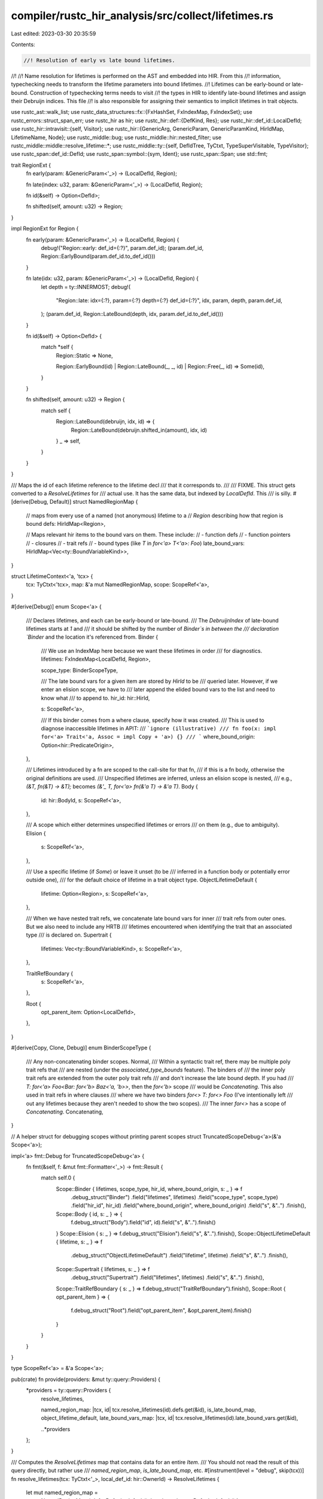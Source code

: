 compiler/rustc_hir_analysis/src/collect/lifetimes.rs
====================================================

Last edited: 2023-03-30 20:35:59

Contents:

.. code-block:: rs

    //! Resolution of early vs late bound lifetimes.
//!
//! Name resolution for lifetimes is performed on the AST and embedded into HIR. From this
//! information, typechecking needs to transform the lifetime parameters into bound lifetimes.
//! Lifetimes can be early-bound or late-bound. Construction of typechecking terms needs to visit
//! the types in HIR to identify late-bound lifetimes and assign their Debruijn indices. This file
//! is also responsible for assigning their semantics to implicit lifetimes in trait objects.

use rustc_ast::walk_list;
use rustc_data_structures::fx::{FxHashSet, FxIndexMap, FxIndexSet};
use rustc_errors::struct_span_err;
use rustc_hir as hir;
use rustc_hir::def::{DefKind, Res};
use rustc_hir::def_id::LocalDefId;
use rustc_hir::intravisit::{self, Visitor};
use rustc_hir::{GenericArg, GenericParam, GenericParamKind, HirIdMap, LifetimeName, Node};
use rustc_middle::bug;
use rustc_middle::hir::nested_filter;
use rustc_middle::middle::resolve_lifetime::*;
use rustc_middle::ty::{self, DefIdTree, TyCtxt, TypeSuperVisitable, TypeVisitor};
use rustc_span::def_id::DefId;
use rustc_span::symbol::{sym, Ident};
use rustc_span::Span;
use std::fmt;

trait RegionExt {
    fn early(param: &GenericParam<'_>) -> (LocalDefId, Region);

    fn late(index: u32, param: &GenericParam<'_>) -> (LocalDefId, Region);

    fn id(&self) -> Option<DefId>;

    fn shifted(self, amount: u32) -> Region;
}

impl RegionExt for Region {
    fn early(param: &GenericParam<'_>) -> (LocalDefId, Region) {
        debug!("Region::early: def_id={:?}", param.def_id);
        (param.def_id, Region::EarlyBound(param.def_id.to_def_id()))
    }

    fn late(idx: u32, param: &GenericParam<'_>) -> (LocalDefId, Region) {
        let depth = ty::INNERMOST;
        debug!(
            "Region::late: idx={:?}, param={:?} depth={:?} def_id={:?}",
            idx, param, depth, param.def_id,
        );
        (param.def_id, Region::LateBound(depth, idx, param.def_id.to_def_id()))
    }

    fn id(&self) -> Option<DefId> {
        match *self {
            Region::Static => None,

            Region::EarlyBound(id) | Region::LateBound(_, _, id) | Region::Free(_, id) => Some(id),
        }
    }

    fn shifted(self, amount: u32) -> Region {
        match self {
            Region::LateBound(debruijn, idx, id) => {
                Region::LateBound(debruijn.shifted_in(amount), idx, id)
            }
            _ => self,
        }
    }
}

/// Maps the id of each lifetime reference to the lifetime decl
/// that it corresponds to.
///
/// FIXME. This struct gets converted to a `ResolveLifetimes` for
/// actual use. It has the same data, but indexed by `LocalDefId`. This
/// is silly.
#[derive(Debug, Default)]
struct NamedRegionMap {
    // maps from every use of a named (not anonymous) lifetime to a
    // `Region` describing how that region is bound
    defs: HirIdMap<Region>,

    // Maps relevant hir items to the bound vars on them. These include:
    // - function defs
    // - function pointers
    // - closures
    // - trait refs
    // - bound types (like `T` in `for<'a> T<'a>: Foo`)
    late_bound_vars: HirIdMap<Vec<ty::BoundVariableKind>>,
}

struct LifetimeContext<'a, 'tcx> {
    tcx: TyCtxt<'tcx>,
    map: &'a mut NamedRegionMap,
    scope: ScopeRef<'a>,
}

#[derive(Debug)]
enum Scope<'a> {
    /// Declares lifetimes, and each can be early-bound or late-bound.
    /// The `DebruijnIndex` of late-bound lifetimes starts at `1` and
    /// it should be shifted by the number of `Binder`s in between the
    /// declaration `Binder` and the location it's referenced from.
    Binder {
        /// We use an IndexMap here because we want these lifetimes in order
        /// for diagnostics.
        lifetimes: FxIndexMap<LocalDefId, Region>,

        scope_type: BinderScopeType,

        /// The late bound vars for a given item are stored by `HirId` to be
        /// queried later. However, if we enter an elision scope, we have to
        /// later append the elided bound vars to the list and need to know what
        /// to append to.
        hir_id: hir::HirId,

        s: ScopeRef<'a>,

        /// If this binder comes from a where clause, specify how it was created.
        /// This is used to diagnose inaccessible lifetimes in APIT:
        /// ```ignore (illustrative)
        /// fn foo(x: impl for<'a> Trait<'a, Assoc = impl Copy + 'a>) {}
        /// ```
        where_bound_origin: Option<hir::PredicateOrigin>,
    },

    /// Lifetimes introduced by a fn are scoped to the call-site for that fn,
    /// if this is a fn body, otherwise the original definitions are used.
    /// Unspecified lifetimes are inferred, unless an elision scope is nested,
    /// e.g., `(&T, fn(&T) -> &T);` becomes `(&'_ T, for<'a> fn(&'a T) -> &'a T)`.
    Body {
        id: hir::BodyId,
        s: ScopeRef<'a>,
    },

    /// A scope which either determines unspecified lifetimes or errors
    /// on them (e.g., due to ambiguity).
    Elision {
        s: ScopeRef<'a>,
    },

    /// Use a specific lifetime (if `Some`) or leave it unset (to be
    /// inferred in a function body or potentially error outside one),
    /// for the default choice of lifetime in a trait object type.
    ObjectLifetimeDefault {
        lifetime: Option<Region>,
        s: ScopeRef<'a>,
    },

    /// When we have nested trait refs, we concatenate late bound vars for inner
    /// trait refs from outer ones. But we also need to include any HRTB
    /// lifetimes encountered when identifying the trait that an associated type
    /// is declared on.
    Supertrait {
        lifetimes: Vec<ty::BoundVariableKind>,
        s: ScopeRef<'a>,
    },

    TraitRefBoundary {
        s: ScopeRef<'a>,
    },

    Root {
        opt_parent_item: Option<LocalDefId>,
    },
}

#[derive(Copy, Clone, Debug)]
enum BinderScopeType {
    /// Any non-concatenating binder scopes.
    Normal,
    /// Within a syntactic trait ref, there may be multiple poly trait refs that
    /// are nested (under the `associated_type_bounds` feature). The binders of
    /// the inner poly trait refs are extended from the outer poly trait refs
    /// and don't increase the late bound depth. If you had
    /// `T: for<'a>  Foo<Bar: for<'b> Baz<'a, 'b>>`, then the `for<'b>` scope
    /// would be `Concatenating`. This also used in trait refs in where clauses
    /// where we have two binders `for<> T: for<> Foo` (I've intentionally left
    /// out any lifetimes because they aren't needed to show the two scopes).
    /// The inner `for<>` has a scope of `Concatenating`.
    Concatenating,
}

// A helper struct for debugging scopes without printing parent scopes
struct TruncatedScopeDebug<'a>(&'a Scope<'a>);

impl<'a> fmt::Debug for TruncatedScopeDebug<'a> {
    fn fmt(&self, f: &mut fmt::Formatter<'_>) -> fmt::Result {
        match self.0 {
            Scope::Binder { lifetimes, scope_type, hir_id, where_bound_origin, s: _ } => f
                .debug_struct("Binder")
                .field("lifetimes", lifetimes)
                .field("scope_type", scope_type)
                .field("hir_id", hir_id)
                .field("where_bound_origin", where_bound_origin)
                .field("s", &"..")
                .finish(),
            Scope::Body { id, s: _ } => {
                f.debug_struct("Body").field("id", id).field("s", &"..").finish()
            }
            Scope::Elision { s: _ } => f.debug_struct("Elision").field("s", &"..").finish(),
            Scope::ObjectLifetimeDefault { lifetime, s: _ } => f
                .debug_struct("ObjectLifetimeDefault")
                .field("lifetime", lifetime)
                .field("s", &"..")
                .finish(),
            Scope::Supertrait { lifetimes, s: _ } => f
                .debug_struct("Supertrait")
                .field("lifetimes", lifetimes)
                .field("s", &"..")
                .finish(),
            Scope::TraitRefBoundary { s: _ } => f.debug_struct("TraitRefBoundary").finish(),
            Scope::Root { opt_parent_item } => {
                f.debug_struct("Root").field("opt_parent_item", &opt_parent_item).finish()
            }
        }
    }
}

type ScopeRef<'a> = &'a Scope<'a>;

pub(crate) fn provide(providers: &mut ty::query::Providers) {
    *providers = ty::query::Providers {
        resolve_lifetimes,

        named_region_map: |tcx, id| tcx.resolve_lifetimes(id).defs.get(&id),
        is_late_bound_map,
        object_lifetime_default,
        late_bound_vars_map: |tcx, id| tcx.resolve_lifetimes(id).late_bound_vars.get(&id),

        ..*providers
    };
}

/// Computes the `ResolveLifetimes` map that contains data for an entire `Item`.
/// You should not read the result of this query directly, but rather use
/// `named_region_map`, `is_late_bound_map`, etc.
#[instrument(level = "debug", skip(tcx))]
fn resolve_lifetimes(tcx: TyCtxt<'_>, local_def_id: hir::OwnerId) -> ResolveLifetimes {
    let mut named_region_map =
        NamedRegionMap { defs: Default::default(), late_bound_vars: Default::default() };
    let mut visitor = LifetimeContext {
        tcx,
        map: &mut named_region_map,
        scope: &Scope::Root { opt_parent_item: None },
    };
    match tcx.hir().owner(local_def_id) {
        hir::OwnerNode::Item(item) => visitor.visit_item(item),
        hir::OwnerNode::ForeignItem(item) => visitor.visit_foreign_item(item),
        hir::OwnerNode::TraitItem(item) => {
            let scope =
                Scope::Root { opt_parent_item: Some(tcx.local_parent(item.owner_id.def_id)) };
            visitor.scope = &scope;
            visitor.visit_trait_item(item)
        }
        hir::OwnerNode::ImplItem(item) => {
            let scope =
                Scope::Root { opt_parent_item: Some(tcx.local_parent(item.owner_id.def_id)) };
            visitor.scope = &scope;
            visitor.visit_impl_item(item)
        }
        hir::OwnerNode::Crate(_) => {}
    }

    let mut rl = ResolveLifetimes::default();

    for (hir_id, v) in named_region_map.defs {
        let map = rl.defs.entry(hir_id.owner).or_default();
        map.insert(hir_id.local_id, v);
    }
    for (hir_id, v) in named_region_map.late_bound_vars {
        let map = rl.late_bound_vars.entry(hir_id.owner).or_default();
        map.insert(hir_id.local_id, v);
    }

    debug!(?rl.defs);
    debug!(?rl.late_bound_vars);
    rl
}

fn late_region_as_bound_region(tcx: TyCtxt<'_>, region: &Region) -> ty::BoundVariableKind {
    match region {
        Region::LateBound(_, _, def_id) => {
            let name = tcx.hir().name(tcx.hir().local_def_id_to_hir_id(def_id.expect_local()));
            ty::BoundVariableKind::Region(ty::BrNamed(*def_id, name))
        }
        _ => bug!("{:?} is not a late region", region),
    }
}

impl<'a, 'tcx> LifetimeContext<'a, 'tcx> {
    /// Returns the binders in scope and the type of `Binder` that should be created for a poly trait ref.
    fn poly_trait_ref_binder_info(&mut self) -> (Vec<ty::BoundVariableKind>, BinderScopeType) {
        let mut scope = self.scope;
        let mut supertrait_lifetimes = vec![];
        loop {
            match scope {
                Scope::Body { .. } | Scope::Root { .. } => {
                    break (vec![], BinderScopeType::Normal);
                }

                Scope::Elision { s, .. } | Scope::ObjectLifetimeDefault { s, .. } => {
                    scope = s;
                }

                Scope::Supertrait { s, lifetimes } => {
                    supertrait_lifetimes = lifetimes.clone();
                    scope = s;
                }

                Scope::TraitRefBoundary { .. } => {
                    // We should only see super trait lifetimes if there is a `Binder` above
                    assert!(supertrait_lifetimes.is_empty());
                    break (vec![], BinderScopeType::Normal);
                }

                Scope::Binder { hir_id, .. } => {
                    // Nested poly trait refs have the binders concatenated
                    let mut full_binders =
                        self.map.late_bound_vars.entry(*hir_id).or_default().clone();
                    full_binders.extend(supertrait_lifetimes.into_iter());
                    break (full_binders, BinderScopeType::Concatenating);
                }
            }
        }
    }
}
impl<'a, 'tcx> Visitor<'tcx> for LifetimeContext<'a, 'tcx> {
    type NestedFilter = nested_filter::OnlyBodies;

    fn nested_visit_map(&mut self) -> Self::Map {
        self.tcx.hir()
    }

    fn visit_nested_body(&mut self, body: hir::BodyId) {
        let body = self.tcx.hir().body(body);
        self.with(Scope::Body { id: body.id(), s: self.scope }, |this| {
            this.visit_body(body);
        });
    }

    fn visit_expr(&mut self, e: &'tcx hir::Expr<'tcx>) {
        if let hir::ExprKind::Closure(hir::Closure {
            binder, bound_generic_params, fn_decl, ..
        }) = e.kind
        {
            if let &hir::ClosureBinder::For { span: for_sp, .. } = binder {
                fn span_of_infer(ty: &hir::Ty<'_>) -> Option<Span> {
                    struct V(Option<Span>);

                    impl<'v> Visitor<'v> for V {
                        fn visit_ty(&mut self, t: &'v hir::Ty<'v>) {
                            match t.kind {
                                _ if self.0.is_some() => (),
                                hir::TyKind::Infer => {
                                    self.0 = Some(t.span);
                                }
                                _ => intravisit::walk_ty(self, t),
                            }
                        }
                    }

                    let mut v = V(None);
                    v.visit_ty(ty);
                    v.0
                }

                let infer_in_rt_sp = match fn_decl.output {
                    hir::FnRetTy::DefaultReturn(sp) => Some(sp),
                    hir::FnRetTy::Return(ty) => span_of_infer(ty),
                };

                let infer_spans = fn_decl
                    .inputs
                    .into_iter()
                    .filter_map(span_of_infer)
                    .chain(infer_in_rt_sp)
                    .collect::<Vec<_>>();

                if !infer_spans.is_empty() {
                    self.tcx.sess
                        .struct_span_err(
                            infer_spans,
                            "implicit types in closure signatures are forbidden when `for<...>` is present",
                        )
                        .span_label(for_sp, "`for<...>` is here")
                        .emit();
                }
            }

            let (lifetimes, binders): (FxIndexMap<LocalDefId, Region>, Vec<_>) =
                bound_generic_params
                    .iter()
                    .filter(|param| matches!(param.kind, GenericParamKind::Lifetime { .. }))
                    .enumerate()
                    .map(|(late_bound_idx, param)| {
                        let pair = Region::late(late_bound_idx as u32, param);
                        let r = late_region_as_bound_region(self.tcx, &pair.1);
                        (pair, r)
                    })
                    .unzip();

            self.record_late_bound_vars(e.hir_id, binders);
            let scope = Scope::Binder {
                hir_id: e.hir_id,
                lifetimes,
                s: self.scope,
                scope_type: BinderScopeType::Normal,
                where_bound_origin: None,
            };

            self.with(scope, |this| {
                // a closure has no bounds, so everything
                // contained within is scoped within its binder.
                intravisit::walk_expr(this, e)
            });
        } else {
            intravisit::walk_expr(self, e)
        }
    }

    #[instrument(level = "debug", skip(self))]
    fn visit_item(&mut self, item: &'tcx hir::Item<'tcx>) {
        match &item.kind {
            hir::ItemKind::Impl(hir::Impl { of_trait, .. }) => {
                if let Some(of_trait) = of_trait {
                    self.record_late_bound_vars(of_trait.hir_ref_id, Vec::default());
                }
            }
            _ => {}
        }
        match item.kind {
            hir::ItemKind::Fn(_, generics, _) => {
                self.visit_early_late(item.hir_id(), generics, |this| {
                    intravisit::walk_item(this, item);
                });
            }

            hir::ItemKind::ExternCrate(_)
            | hir::ItemKind::Use(..)
            | hir::ItemKind::Macro(..)
            | hir::ItemKind::Mod(..)
            | hir::ItemKind::ForeignMod { .. }
            | hir::ItemKind::GlobalAsm(..) => {
                // These sorts of items have no lifetime parameters at all.
                intravisit::walk_item(self, item);
            }
            hir::ItemKind::Static(..) | hir::ItemKind::Const(..) => {
                // No lifetime parameters, but implied 'static.
                self.with(Scope::Elision { s: self.scope }, |this| {
                    intravisit::walk_item(this, item)
                });
            }
            hir::ItemKind::OpaqueTy(hir::OpaqueTy {
                origin: hir::OpaqueTyOrigin::TyAlias, ..
            }) => {
                // Opaque types are visited when we visit the
                // `TyKind::OpaqueDef`, so that they have the lifetimes from
                // their parent opaque_ty in scope.
                //
                // The core idea here is that since OpaqueTys are generated with the impl Trait as
                // their owner, we can keep going until we find the Item that owns that. We then
                // conservatively add all resolved lifetimes. Otherwise we run into problems in
                // cases like `type Foo<'a> = impl Bar<As = impl Baz + 'a>`.
                let parent_item = self.tcx.hir().get_parent_item(item.hir_id());
                let resolved_lifetimes: &ResolveLifetimes = self.tcx.resolve_lifetimes(parent_item);
                // We need to add *all* deps, since opaque tys may want them from *us*
                for (&owner, defs) in resolved_lifetimes.defs.iter() {
                    defs.iter().for_each(|(&local_id, region)| {
                        self.map.defs.insert(hir::HirId { owner, local_id }, *region);
                    });
                }
                for (&owner, late_bound_vars) in resolved_lifetimes.late_bound_vars.iter() {
                    late_bound_vars.iter().for_each(|(&local_id, late_bound_vars)| {
                        self.record_late_bound_vars(
                            hir::HirId { owner, local_id },
                            late_bound_vars.clone(),
                        );
                    });
                }
            }
            hir::ItemKind::OpaqueTy(hir::OpaqueTy {
                origin: hir::OpaqueTyOrigin::FnReturn(_) | hir::OpaqueTyOrigin::AsyncFn(_),
                generics,
                ..
            }) => {
                // We want to start our early-bound indices at the end of the parent scope,
                // not including any parent `impl Trait`s.
                let mut lifetimes = FxIndexMap::default();
                debug!(?generics.params);
                for param in generics.params {
                    match param.kind {
                        GenericParamKind::Lifetime { .. } => {
                            let (def_id, reg) = Region::early(&param);
                            lifetimes.insert(def_id, reg);
                        }
                        GenericParamKind::Type { .. } | GenericParamKind::Const { .. } => {}
                    }
                }

                let scope = Scope::Binder {
                    hir_id: item.hir_id(),
                    lifetimes,
                    s: self.scope,
                    scope_type: BinderScopeType::Normal,
                    where_bound_origin: None,
                };
                self.with(scope, |this| {
                    let scope = Scope::TraitRefBoundary { s: this.scope };
                    this.with(scope, |this| intravisit::walk_item(this, item))
                });
            }
            hir::ItemKind::TyAlias(_, generics)
            | hir::ItemKind::Enum(_, generics)
            | hir::ItemKind::Struct(_, generics)
            | hir::ItemKind::Union(_, generics)
            | hir::ItemKind::Trait(_, _, generics, ..)
            | hir::ItemKind::TraitAlias(generics, ..)
            | hir::ItemKind::Impl(&hir::Impl { generics, .. }) => {
                // These kinds of items have only early-bound lifetime parameters.
                let lifetimes = generics
                    .params
                    .iter()
                    .filter_map(|param| match param.kind {
                        GenericParamKind::Lifetime { .. } => Some(Region::early(param)),
                        GenericParamKind::Type { .. } | GenericParamKind::Const { .. } => None,
                    })
                    .collect();
                self.record_late_bound_vars(item.hir_id(), vec![]);
                let scope = Scope::Binder {
                    hir_id: item.hir_id(),
                    lifetimes,
                    scope_type: BinderScopeType::Normal,
                    s: self.scope,
                    where_bound_origin: None,
                };
                self.with(scope, |this| {
                    let scope = Scope::TraitRefBoundary { s: this.scope };
                    this.with(scope, |this| {
                        intravisit::walk_item(this, item);
                    });
                });
            }
        }
    }

    fn visit_foreign_item(&mut self, item: &'tcx hir::ForeignItem<'tcx>) {
        match item.kind {
            hir::ForeignItemKind::Fn(_, _, generics) => {
                self.visit_early_late(item.hir_id(), generics, |this| {
                    intravisit::walk_foreign_item(this, item);
                })
            }
            hir::ForeignItemKind::Static(..) => {
                intravisit::walk_foreign_item(self, item);
            }
            hir::ForeignItemKind::Type => {
                intravisit::walk_foreign_item(self, item);
            }
        }
    }

    #[instrument(level = "debug", skip(self))]
    fn visit_ty(&mut self, ty: &'tcx hir::Ty<'tcx>) {
        match ty.kind {
            hir::TyKind::BareFn(c) => {
                let (lifetimes, binders): (FxIndexMap<LocalDefId, Region>, Vec<_>) = c
                    .generic_params
                    .iter()
                    .filter(|param| matches!(param.kind, GenericParamKind::Lifetime { .. }))
                    .enumerate()
                    .map(|(late_bound_idx, param)| {
                        let pair = Region::late(late_bound_idx as u32, param);
                        let r = late_region_as_bound_region(self.tcx, &pair.1);
                        (pair, r)
                    })
                    .unzip();
                self.record_late_bound_vars(ty.hir_id, binders);
                let scope = Scope::Binder {
                    hir_id: ty.hir_id,
                    lifetimes,
                    s: self.scope,
                    scope_type: BinderScopeType::Normal,
                    where_bound_origin: None,
                };
                self.with(scope, |this| {
                    // a bare fn has no bounds, so everything
                    // contained within is scoped within its binder.
                    intravisit::walk_ty(this, ty);
                });
            }
            hir::TyKind::TraitObject(bounds, lifetime, _) => {
                debug!(?bounds, ?lifetime, "TraitObject");
                let scope = Scope::TraitRefBoundary { s: self.scope };
                self.with(scope, |this| {
                    for bound in bounds {
                        this.visit_poly_trait_ref(bound);
                    }
                });
                match lifetime.res {
                    LifetimeName::ImplicitObjectLifetimeDefault => {
                        // If the user does not write *anything*, we
                        // use the object lifetime defaulting
                        // rules. So e.g., `Box<dyn Debug>` becomes
                        // `Box<dyn Debug + 'static>`.
                        self.resolve_object_lifetime_default(lifetime)
                    }
                    LifetimeName::Infer => {
                        // If the user writes `'_`, we use the *ordinary* elision
                        // rules. So the `'_` in e.g., `Box<dyn Debug + '_>` will be
                        // resolved the same as the `'_` in `&'_ Foo`.
                        //
                        // cc #48468
                    }
                    LifetimeName::Param(..) | LifetimeName::Static => {
                        // If the user wrote an explicit name, use that.
                        self.visit_lifetime(lifetime);
                    }
                    LifetimeName::Error => {}
                }
            }
            hir::TyKind::Ref(lifetime_ref, ref mt) => {
                self.visit_lifetime(lifetime_ref);
                let scope = Scope::ObjectLifetimeDefault {
                    lifetime: self.map.defs.get(&lifetime_ref.hir_id).cloned(),
                    s: self.scope,
                };
                self.with(scope, |this| this.visit_ty(&mt.ty));
            }
            hir::TyKind::OpaqueDef(item_id, lifetimes, _in_trait) => {
                // Resolve the lifetimes in the bounds to the lifetime defs in the generics.
                // `fn foo<'a>() -> impl MyTrait<'a> { ... }` desugars to
                // `type MyAnonTy<'b> = impl MyTrait<'b>;`
                //                 ^                  ^ this gets resolved in the scope of
                //                                      the opaque_ty generics
                let opaque_ty = self.tcx.hir().item(item_id);
                match &opaque_ty.kind {
                    hir::ItemKind::OpaqueTy(hir::OpaqueTy {
                        origin: hir::OpaqueTyOrigin::TyAlias,
                        ..
                    }) => {
                        intravisit::walk_ty(self, ty);

                        // Elided lifetimes are not allowed in non-return
                        // position impl Trait
                        let scope = Scope::TraitRefBoundary { s: self.scope };
                        self.with(scope, |this| {
                            let scope = Scope::Elision { s: this.scope };
                            this.with(scope, |this| {
                                intravisit::walk_item(this, opaque_ty);
                            })
                        });

                        return;
                    }
                    hir::ItemKind::OpaqueTy(hir::OpaqueTy {
                        origin: hir::OpaqueTyOrigin::FnReturn(..) | hir::OpaqueTyOrigin::AsyncFn(..),
                        ..
                    }) => {}
                    i => bug!("`impl Trait` pointed to non-opaque type?? {:#?}", i),
                };

                // Resolve the lifetimes that are applied to the opaque type.
                // These are resolved in the current scope.
                // `fn foo<'a>() -> impl MyTrait<'a> { ... }` desugars to
                // `fn foo<'a>() -> MyAnonTy<'a> { ... }`
                //          ^                 ^this gets resolved in the current scope
                for lifetime in lifetimes {
                    let hir::GenericArg::Lifetime(lifetime) = lifetime else {
                        continue
                    };
                    self.visit_lifetime(lifetime);

                    // Check for predicates like `impl for<'a> Trait<impl OtherTrait<'a>>`
                    // and ban them. Type variables instantiated inside binders aren't
                    // well-supported at the moment, so this doesn't work.
                    // In the future, this should be fixed and this error should be removed.
                    let def = self.map.defs.get(&lifetime.hir_id).cloned();
                    let Some(Region::LateBound(_, _, def_id)) = def else {
                        continue
                    };
                    let Some(def_id) = def_id.as_local() else {
                        continue
                    };
                    let hir_id = self.tcx.hir().local_def_id_to_hir_id(def_id);
                    // Ensure that the parent of the def is an item, not HRTB
                    let parent_id = self.tcx.hir().parent_id(hir_id);
                    if !parent_id.is_owner() {
                        struct_span_err!(
                            self.tcx.sess,
                            lifetime.ident.span,
                            E0657,
                            "`impl Trait` can only capture lifetimes bound at the fn or impl level"
                        )
                        .emit();
                        self.uninsert_lifetime_on_error(lifetime, def.unwrap());
                    }
                    if let hir::Node::Item(hir::Item {
                        kind: hir::ItemKind::OpaqueTy { .. }, ..
                    }) = self.tcx.hir().get(parent_id)
                    {
                        let mut err = self.tcx.sess.struct_span_err(
                            lifetime.ident.span,
                            "higher kinded lifetime bounds on nested opaque types are not supported yet",
                        );
                        err.span_note(self.tcx.def_span(def_id), "lifetime declared here");
                        err.emit();
                        self.uninsert_lifetime_on_error(lifetime, def.unwrap());
                    }
                }
            }
            _ => intravisit::walk_ty(self, ty),
        }
    }

    #[instrument(level = "debug", skip(self))]
    fn visit_trait_item(&mut self, trait_item: &'tcx hir::TraitItem<'tcx>) {
        use self::hir::TraitItemKind::*;
        match trait_item.kind {
            Fn(_, _) => {
                self.visit_early_late(trait_item.hir_id(), &trait_item.generics, |this| {
                    intravisit::walk_trait_item(this, trait_item)
                });
            }
            Type(bounds, ty) => {
                let generics = &trait_item.generics;
                let lifetimes = generics
                    .params
                    .iter()
                    .filter_map(|param| match param.kind {
                        GenericParamKind::Lifetime { .. } => Some(Region::early(param)),
                        GenericParamKind::Type { .. } | GenericParamKind::Const { .. } => None,
                    })
                    .collect();
                self.record_late_bound_vars(trait_item.hir_id(), vec![]);
                let scope = Scope::Binder {
                    hir_id: trait_item.hir_id(),
                    lifetimes,
                    s: self.scope,
                    scope_type: BinderScopeType::Normal,
                    where_bound_origin: None,
                };
                self.with(scope, |this| {
                    let scope = Scope::TraitRefBoundary { s: this.scope };
                    this.with(scope, |this| {
                        this.visit_generics(generics);
                        for bound in bounds {
                            this.visit_param_bound(bound);
                        }
                        if let Some(ty) = ty {
                            this.visit_ty(ty);
                        }
                    })
                });
            }
            Const(_, _) => {
                // Only methods and types support generics.
                assert!(trait_item.generics.params.is_empty());
                intravisit::walk_trait_item(self, trait_item);
            }
        }
    }

    #[instrument(level = "debug", skip(self))]
    fn visit_impl_item(&mut self, impl_item: &'tcx hir::ImplItem<'tcx>) {
        use self::hir::ImplItemKind::*;
        match impl_item.kind {
            Fn(..) => self.visit_early_late(impl_item.hir_id(), &impl_item.generics, |this| {
                intravisit::walk_impl_item(this, impl_item)
            }),
            Type(ty) => {
                let generics = &impl_item.generics;
                let lifetimes: FxIndexMap<LocalDefId, Region> = generics
                    .params
                    .iter()
                    .filter_map(|param| match param.kind {
                        GenericParamKind::Lifetime { .. } => Some(Region::early(param)),
                        GenericParamKind::Const { .. } | GenericParamKind::Type { .. } => None,
                    })
                    .collect();
                self.record_late_bound_vars(impl_item.hir_id(), vec![]);
                let scope = Scope::Binder {
                    hir_id: impl_item.hir_id(),
                    lifetimes,
                    s: self.scope,
                    scope_type: BinderScopeType::Normal,
                    where_bound_origin: None,
                };
                self.with(scope, |this| {
                    let scope = Scope::TraitRefBoundary { s: this.scope };
                    this.with(scope, |this| {
                        this.visit_generics(generics);
                        this.visit_ty(ty);
                    })
                });
            }
            Const(_, _) => {
                // Only methods and types support generics.
                assert!(impl_item.generics.params.is_empty());
                intravisit::walk_impl_item(self, impl_item);
            }
        }
    }

    #[instrument(level = "debug", skip(self))]
    fn visit_lifetime(&mut self, lifetime_ref: &'tcx hir::Lifetime) {
        match lifetime_ref.res {
            hir::LifetimeName::Static => self.insert_lifetime(lifetime_ref, Region::Static),
            hir::LifetimeName::Param(param_def_id) => {
                self.resolve_lifetime_ref(param_def_id, lifetime_ref)
            }
            // If we've already reported an error, just ignore `lifetime_ref`.
            hir::LifetimeName::Error => {}
            // Those will be resolved by typechecking.
            hir::LifetimeName::ImplicitObjectLifetimeDefault | hir::LifetimeName::Infer => {}
        }
    }

    fn visit_path(&mut self, path: &hir::Path<'tcx>, _: hir::HirId) {
        for (i, segment) in path.segments.iter().enumerate() {
            let depth = path.segments.len() - i - 1;
            if let Some(args) = segment.args {
                self.visit_segment_args(path.res, depth, args);
            }
        }
    }

    fn visit_fn(
        &mut self,
        fk: intravisit::FnKind<'tcx>,
        fd: &'tcx hir::FnDecl<'tcx>,
        body_id: hir::BodyId,
        _: Span,
        _: hir::HirId,
    ) {
        let output = match fd.output {
            hir::FnRetTy::DefaultReturn(_) => None,
            hir::FnRetTy::Return(ty) => Some(ty),
        };
        self.visit_fn_like_elision(&fd.inputs, output, matches!(fk, intravisit::FnKind::Closure));
        intravisit::walk_fn_kind(self, fk);
        self.visit_nested_body(body_id)
    }

    fn visit_generics(&mut self, generics: &'tcx hir::Generics<'tcx>) {
        let scope = Scope::TraitRefBoundary { s: self.scope };
        self.with(scope, |this| {
            for param in generics.params {
                match param.kind {
                    GenericParamKind::Lifetime { .. } => {}
                    GenericParamKind::Type { default, .. } => {
                        if let Some(ty) = default {
                            this.visit_ty(ty);
                        }
                    }
                    GenericParamKind::Const { ty, default } => {
                        this.visit_ty(ty);
                        if let Some(default) = default {
                            this.visit_body(this.tcx.hir().body(default.body));
                        }
                    }
                }
            }
            for predicate in generics.predicates {
                match predicate {
                    &hir::WherePredicate::BoundPredicate(hir::WhereBoundPredicate {
                        hir_id,
                        bounded_ty,
                        bounds,
                        bound_generic_params,
                        origin,
                        ..
                    }) => {
                        let lifetimes: FxIndexMap<LocalDefId, Region> =
                            bound_generic_params
                                .iter()
                                .filter(|param| {
                                    matches!(param.kind, GenericParamKind::Lifetime { .. })
                                })
                                .enumerate()
                                .map(|(late_bound_idx, param)| {
                                        Region::late(late_bound_idx as u32, param)
                                })
                                .collect();
                        let binders: Vec<_> =
                            lifetimes
                                .iter()
                                .map(|(_, region)| {
                                     late_region_as_bound_region(this.tcx, region)
                                })
                                .collect();
                        this.record_late_bound_vars(hir_id, binders.clone());
                        // Even if there are no lifetimes defined here, we still wrap it in a binder
                        // scope. If there happens to be a nested poly trait ref (an error), that
                        // will be `Concatenating` anyways, so we don't have to worry about the depth
                        // being wrong.
                        let scope = Scope::Binder {
                            hir_id,
                            lifetimes,
                            s: this.scope,
                            scope_type: BinderScopeType::Normal,
                            where_bound_origin: Some(origin),
                        };
                        this.with(scope, |this| {
                            this.visit_ty(&bounded_ty);
                            walk_list!(this, visit_param_bound, bounds);
                        })
                    }
                    &hir::WherePredicate::RegionPredicate(hir::WhereRegionPredicate {
                        lifetime,
                        bounds,
                        ..
                    }) => {
                        this.visit_lifetime(lifetime);
                        walk_list!(this, visit_param_bound, bounds);

                        if lifetime.res != hir::LifetimeName::Static {
                            for bound in bounds {
                                let hir::GenericBound::Outlives(lt) = bound else {
                                    continue;
                                };
                                if lt.res != hir::LifetimeName::Static {
                                    continue;
                                }
                                this.insert_lifetime(lt, Region::Static);
                                this.tcx
                                    .sess
                                    .struct_span_warn(
                                        lifetime.ident.span,
                                        &format!(
                                            "unnecessary lifetime parameter `{}`",
                                            lifetime.ident,
                                        ),
                                    )
                                    .help(&format!(
                                        "you can use the `'static` lifetime directly, in place of `{}`",
                                        lifetime.ident,
                                    ))
                                    .emit();
                            }
                        }
                    }
                    &hir::WherePredicate::EqPredicate(hir::WhereEqPredicate {
                        lhs_ty,
                        rhs_ty,
                        ..
                    }) => {
                        this.visit_ty(lhs_ty);
                        this.visit_ty(rhs_ty);
                    }
                }
            }
        })
    }

    fn visit_param_bound(&mut self, bound: &'tcx hir::GenericBound<'tcx>) {
        match bound {
            hir::GenericBound::LangItemTrait(_, _, hir_id, _) => {
                // FIXME(jackh726): This is pretty weird. `LangItemTrait` doesn't go
                // through the regular poly trait ref code, so we don't get another
                // chance to introduce a binder. For now, I'm keeping the existing logic
                // of "if there isn't a Binder scope above us, add one", but I
                // imagine there's a better way to go about this.
                let (binders, scope_type) = self.poly_trait_ref_binder_info();

                self.record_late_bound_vars(*hir_id, binders);
                let scope = Scope::Binder {
                    hir_id: *hir_id,
                    lifetimes: FxIndexMap::default(),
                    s: self.scope,
                    scope_type,
                    where_bound_origin: None,
                };
                self.with(scope, |this| {
                    intravisit::walk_param_bound(this, bound);
                });
            }
            _ => intravisit::walk_param_bound(self, bound),
        }
    }

    fn visit_poly_trait_ref(&mut self, trait_ref: &'tcx hir::PolyTraitRef<'tcx>) {
        debug!("visit_poly_trait_ref(trait_ref={:?})", trait_ref);

        let (mut binders, scope_type) = self.poly_trait_ref_binder_info();

        let initial_bound_vars = binders.len() as u32;
        let mut lifetimes: FxIndexMap<LocalDefId, Region> = FxIndexMap::default();
        let binders_iter = trait_ref
            .bound_generic_params
            .iter()
            .filter(|param| matches!(param.kind, GenericParamKind::Lifetime { .. }))
            .enumerate()
            .map(|(late_bound_idx, param)| {
                let pair = Region::late(initial_bound_vars + late_bound_idx as u32, param);
                let r = late_region_as_bound_region(self.tcx, &pair.1);
                lifetimes.insert(pair.0, pair.1);
                r
            });
        binders.extend(binders_iter);

        debug!(?binders);
        self.record_late_bound_vars(trait_ref.trait_ref.hir_ref_id, binders);

        // Always introduce a scope here, even if this is in a where clause and
        // we introduced the binders around the bounded Ty. In that case, we
        // just reuse the concatenation functionality also present in nested trait
        // refs.
        let scope = Scope::Binder {
            hir_id: trait_ref.trait_ref.hir_ref_id,
            lifetimes,
            s: self.scope,
            scope_type,
            where_bound_origin: None,
        };
        self.with(scope, |this| {
            walk_list!(this, visit_generic_param, trait_ref.bound_generic_params);
            this.visit_trait_ref(&trait_ref.trait_ref);
        });
    }
}

fn object_lifetime_default(tcx: TyCtxt<'_>, param_def_id: DefId) -> ObjectLifetimeDefault {
    debug_assert_eq!(tcx.def_kind(param_def_id), DefKind::TyParam);
    let param_def_id = param_def_id.expect_local();
    let parent_def_id = tcx.local_parent(param_def_id);
    let generics = tcx.hir().get_generics(parent_def_id).unwrap();
    let param_hir_id = tcx.local_def_id_to_hir_id(param_def_id);
    let param = generics.params.iter().find(|p| p.hir_id == param_hir_id).unwrap();

    // Scan the bounds and where-clauses on parameters to extract bounds
    // of the form `T:'a` so as to determine the `ObjectLifetimeDefault`
    // for each type parameter.
    match param.kind {
        GenericParamKind::Type { .. } => {
            let mut set = Set1::Empty;

            // Look for `type: ...` where clauses.
            for bound in generics.bounds_for_param(param_def_id) {
                // Ignore `for<'a> type: ...` as they can change what
                // lifetimes mean (although we could "just" handle it).
                if !bound.bound_generic_params.is_empty() {
                    continue;
                }

                for bound in bound.bounds {
                    if let hir::GenericBound::Outlives(lifetime) = bound {
                        set.insert(lifetime.res);
                    }
                }
            }

            match set {
                Set1::Empty => ObjectLifetimeDefault::Empty,
                Set1::One(hir::LifetimeName::Static) => ObjectLifetimeDefault::Static,
                Set1::One(hir::LifetimeName::Param(param_def_id)) => {
                    ObjectLifetimeDefault::Param(param_def_id.to_def_id())
                }
                _ => ObjectLifetimeDefault::Ambiguous,
            }
        }
        _ => {
            bug!("object_lifetime_default_raw must only be called on a type parameter")
        }
    }
}

impl<'a, 'tcx> LifetimeContext<'a, 'tcx> {
    fn with<F>(&mut self, wrap_scope: Scope<'_>, f: F)
    where
        F: for<'b> FnOnce(&mut LifetimeContext<'b, 'tcx>),
    {
        let LifetimeContext { tcx, map, .. } = self;
        let mut this = LifetimeContext { tcx: *tcx, map, scope: &wrap_scope };
        let span = debug_span!("scope", scope = ?TruncatedScopeDebug(&this.scope));
        {
            let _enter = span.enter();
            f(&mut this);
        }
    }

    fn record_late_bound_vars(&mut self, hir_id: hir::HirId, binder: Vec<ty::BoundVariableKind>) {
        if let Some(old) = self.map.late_bound_vars.insert(hir_id, binder) {
            bug!(
                "overwrote bound vars for {hir_id:?}:\nold={old:?}\nnew={:?}",
                self.map.late_bound_vars[&hir_id]
            )
        }
    }

    /// Visits self by adding a scope and handling recursive walk over the contents with `walk`.
    ///
    /// Handles visiting fns and methods. These are a bit complicated because we must distinguish
    /// early- vs late-bound lifetime parameters. We do this by checking which lifetimes appear
    /// within type bounds; those are early bound lifetimes, and the rest are late bound.
    ///
    /// For example:
    ///
    ///    fn foo<'a,'b,'c,T:Trait<'b>>(...)
    ///
    /// Here `'a` and `'c` are late bound but `'b` is early bound. Note that early- and late-bound
    /// lifetimes may be interspersed together.
    ///
    /// If early bound lifetimes are present, we separate them into their own list (and likewise
    /// for late bound). They will be numbered sequentially, starting from the lowest index that is
    /// already in scope (for a fn item, that will be 0, but for a method it might not be). Late
    /// bound lifetimes are resolved by name and associated with a binder ID (`binder_id`), so the
    /// ordering is not important there.
    fn visit_early_late<F>(
        &mut self,
        hir_id: hir::HirId,
        generics: &'tcx hir::Generics<'tcx>,
        walk: F,
    ) where
        F: for<'b, 'c> FnOnce(&'b mut LifetimeContext<'c, 'tcx>),
    {
        let mut named_late_bound_vars = 0;
        let lifetimes: FxIndexMap<LocalDefId, Region> = generics
            .params
            .iter()
            .filter_map(|param| match param.kind {
                GenericParamKind::Lifetime { .. } => {
                    if self.tcx.is_late_bound(param.hir_id) {
                        let late_bound_idx = named_late_bound_vars;
                        named_late_bound_vars += 1;
                        Some(Region::late(late_bound_idx, param))
                    } else {
                        Some(Region::early(param))
                    }
                }
                GenericParamKind::Type { .. } | GenericParamKind::Const { .. } => None,
            })
            .collect();

        let binders: Vec<_> = generics
            .params
            .iter()
            .filter(|param| {
                matches!(param.kind, GenericParamKind::Lifetime { .. })
                    && self.tcx.is_late_bound(param.hir_id)
            })
            .enumerate()
            .map(|(late_bound_idx, param)| {
                let pair = Region::late(late_bound_idx as u32, param);
                late_region_as_bound_region(self.tcx, &pair.1)
            })
            .collect();
        self.record_late_bound_vars(hir_id, binders);
        let scope = Scope::Binder {
            hir_id,
            lifetimes,
            s: self.scope,
            scope_type: BinderScopeType::Normal,
            where_bound_origin: None,
        };
        self.with(scope, walk);
    }

    #[instrument(level = "debug", skip(self))]
    fn resolve_lifetime_ref(
        &mut self,
        region_def_id: LocalDefId,
        lifetime_ref: &'tcx hir::Lifetime,
    ) {
        // Walk up the scope chain, tracking the number of fn scopes
        // that we pass through, until we find a lifetime with the
        // given name or we run out of scopes.
        // search.
        let mut late_depth = 0;
        let mut scope = self.scope;
        let mut outermost_body = None;
        let result = loop {
            match *scope {
                Scope::Body { id, s } => {
                    outermost_body = Some(id);
                    scope = s;
                }

                Scope::Root { opt_parent_item } => {
                    if let Some(parent_item) = opt_parent_item
                        && let parent_generics = self.tcx.generics_of(parent_item)
                        && parent_generics.param_def_id_to_index.contains_key(&region_def_id.to_def_id())
                    {
                        break Some(Region::EarlyBound(region_def_id.to_def_id()));
                    }
                    break None;
                }

                Scope::Binder { ref lifetimes, scope_type, s, where_bound_origin, .. } => {
                    if let Some(&def) = lifetimes.get(&region_def_id) {
                        break Some(def.shifted(late_depth));
                    }
                    match scope_type {
                        BinderScopeType::Normal => late_depth += 1,
                        BinderScopeType::Concatenating => {}
                    }
                    // Fresh lifetimes in APIT used to be allowed in async fns and forbidden in
                    // regular fns.
                    if let Some(hir::PredicateOrigin::ImplTrait) = where_bound_origin
                        && let hir::LifetimeName::Param(param_id) = lifetime_ref.res
                        && let Some(generics) = self.tcx.hir().get_generics(self.tcx.local_parent(param_id))
                        && let Some(param) = generics.params.iter().find(|p| p.def_id == param_id)
                        && param.is_elided_lifetime()
                        && let hir::IsAsync::NotAsync = self.tcx.asyncness(lifetime_ref.hir_id.owner.def_id)
                        && !self.tcx.features().anonymous_lifetime_in_impl_trait
                    {
                        let mut diag =  rustc_session::parse::feature_err(
                            &self.tcx.sess.parse_sess,
                            sym::anonymous_lifetime_in_impl_trait,
                            lifetime_ref.ident.span,
                            "anonymous lifetimes in `impl Trait` are unstable",
                        );

                        if let Some(generics) =
                            self.tcx.hir().get_generics(lifetime_ref.hir_id.owner.def_id)
                        {
                            let new_param_sugg = if let Some(span) =
                                generics.span_for_lifetime_suggestion()
                            {
                                (span, "'a, ".to_owned())
                            } else {
                                (generics.span, "<'a>".to_owned())
                            };

                            let lifetime_sugg = match lifetime_ref.suggestion_position() {
                                (hir::LifetimeSuggestionPosition::Normal, span) => (span, "'a".to_owned()),
                                (hir::LifetimeSuggestionPosition::Ampersand, span) => (span, "'a ".to_owned()),
                                (hir::LifetimeSuggestionPosition::ElidedPath, span) => (span, "<'a>".to_owned()),
                                (hir::LifetimeSuggestionPosition::ElidedPathArgument, span) => (span, "'a, ".to_owned()),
                                (hir::LifetimeSuggestionPosition::ObjectDefault, span) => (span, "+ 'a".to_owned()),
                            };
                            let suggestions = vec![
                                lifetime_sugg,
                                new_param_sugg,
                            ];

                            diag.span_label(
                                lifetime_ref.ident.span,
                                "expected named lifetime parameter",
                            );
                            diag.multipart_suggestion(
                                "consider introducing a named lifetime parameter",
                                suggestions,
                                rustc_errors::Applicability::MaybeIncorrect,
                            );
                        }

                        diag.emit();
                        return;
                    }
                    scope = s;
                }

                Scope::Elision { s, .. }
                | Scope::ObjectLifetimeDefault { s, .. }
                | Scope::Supertrait { s, .. }
                | Scope::TraitRefBoundary { s, .. } => {
                    scope = s;
                }
            }
        };

        if let Some(mut def) = result {
            if let Region::EarlyBound(..) = def {
                // Do not free early-bound regions, only late-bound ones.
            } else if let Some(body_id) = outermost_body {
                let fn_id = self.tcx.hir().body_owner(body_id);
                match self.tcx.hir().get(fn_id) {
                    Node::Item(hir::Item { kind: hir::ItemKind::Fn(..), .. })
                    | Node::TraitItem(hir::TraitItem {
                        kind: hir::TraitItemKind::Fn(..), ..
                    })
                    | Node::ImplItem(hir::ImplItem { kind: hir::ImplItemKind::Fn(..), .. })
                    | Node::Expr(hir::Expr { kind: hir::ExprKind::Closure(..), .. }) => {
                        let scope = self.tcx.hir().local_def_id(fn_id);
                        def = Region::Free(scope.to_def_id(), def.id().unwrap());
                    }
                    _ => {}
                }
            }

            self.insert_lifetime(lifetime_ref, def);
            return;
        }

        // We may fail to resolve higher-ranked lifetimes that are mentioned by APIT.
        // AST-based resolution does not care for impl-trait desugaring, which are the
        // responibility of lowering. This may create a mismatch between the resolution
        // AST found (`region_def_id`) which points to HRTB, and what HIR allows.
        // ```
        // fn foo(x: impl for<'a> Trait<'a, Assoc = impl Copy + 'a>) {}
        // ```
        //
        // In such case, walk back the binders to diagnose it properly.
        let mut scope = self.scope;
        loop {
            match *scope {
                Scope::Binder {
                    where_bound_origin: Some(hir::PredicateOrigin::ImplTrait), ..
                } => {
                    let mut err = self.tcx.sess.struct_span_err(
                        lifetime_ref.ident.span,
                        "`impl Trait` can only mention lifetimes bound at the fn or impl level",
                    );
                    err.span_note(self.tcx.def_span(region_def_id), "lifetime declared here");
                    err.emit();
                    return;
                }
                Scope::Root { .. } => break,
                Scope::Binder { s, .. }
                | Scope::Body { s, .. }
                | Scope::Elision { s, .. }
                | Scope::ObjectLifetimeDefault { s, .. }
                | Scope::Supertrait { s, .. }
                | Scope::TraitRefBoundary { s, .. } => {
                    scope = s;
                }
            }
        }

        self.tcx.sess.delay_span_bug(
            lifetime_ref.ident.span,
            &format!("Could not resolve {:?} in scope {:#?}", lifetime_ref, self.scope,),
        );
    }

    #[instrument(level = "debug", skip(self))]
    fn visit_segment_args(
        &mut self,
        res: Res,
        depth: usize,
        generic_args: &'tcx hir::GenericArgs<'tcx>,
    ) {
        if generic_args.parenthesized {
            self.visit_fn_like_elision(
                generic_args.inputs(),
                Some(generic_args.bindings[0].ty()),
                false,
            );
            return;
        }

        for arg in generic_args.args {
            if let hir::GenericArg::Lifetime(lt) = arg {
                self.visit_lifetime(lt);
            }
        }

        // Figure out if this is a type/trait segment,
        // which requires object lifetime defaults.
        let type_def_id = match res {
            Res::Def(DefKind::AssocTy, def_id) if depth == 1 => Some(self.tcx.parent(def_id)),
            Res::Def(DefKind::Variant, def_id) if depth == 0 => Some(self.tcx.parent(def_id)),
            Res::Def(
                DefKind::Struct
                | DefKind::Union
                | DefKind::Enum
                | DefKind::TyAlias
                | DefKind::Trait,
                def_id,
            ) if depth == 0 => Some(def_id),
            _ => None,
        };

        debug!(?type_def_id);

        // Compute a vector of defaults, one for each type parameter,
        // per the rules given in RFCs 599 and 1156. Example:
        //
        // ```rust
        // struct Foo<'a, T: 'a, U> { }
        // ```
        //
        // If you have `Foo<'x, dyn Bar, dyn Baz>`, we want to default
        // `dyn Bar` to `dyn Bar + 'x` (because of the `T: 'a` bound)
        // and `dyn Baz` to `dyn Baz + 'static` (because there is no
        // such bound).
        //
        // Therefore, we would compute `object_lifetime_defaults` to a
        // vector like `['x, 'static]`. Note that the vector only
        // includes type parameters.
        let object_lifetime_defaults = type_def_id.map_or_else(Vec::new, |def_id| {
            let in_body = {
                let mut scope = self.scope;
                loop {
                    match *scope {
                        Scope::Root { .. } => break false,

                        Scope::Body { .. } => break true,

                        Scope::Binder { s, .. }
                        | Scope::Elision { s, .. }
                        | Scope::ObjectLifetimeDefault { s, .. }
                        | Scope::Supertrait { s, .. }
                        | Scope::TraitRefBoundary { s, .. } => {
                            scope = s;
                        }
                    }
                }
            };

            let map = &self.map;
            let generics = self.tcx.generics_of(def_id);

            // `type_def_id` points to an item, so there is nothing to inherit generics from.
            debug_assert_eq!(generics.parent_count, 0);

            let set_to_region = |set: ObjectLifetimeDefault| match set {
                ObjectLifetimeDefault::Empty => {
                    if in_body {
                        None
                    } else {
                        Some(Region::Static)
                    }
                }
                ObjectLifetimeDefault::Static => Some(Region::Static),
                ObjectLifetimeDefault::Param(param_def_id) => {
                    // This index can be used with `generic_args` since `parent_count == 0`.
                    let index = generics.param_def_id_to_index[&param_def_id] as usize;
                    generic_args.args.get(index).and_then(|arg| match arg {
                        GenericArg::Lifetime(lt) => map.defs.get(&lt.hir_id).copied(),
                        _ => None,
                    })
                }
                ObjectLifetimeDefault::Ambiguous => None,
            };
            generics
                .params
                .iter()
                .filter_map(|param| {
                    match self.tcx.def_kind(param.def_id) {
                        // Generic consts don't impose any constraints.
                        //
                        // We still store a dummy value here to allow generic parameters
                        // in an arbitrary order.
                        DefKind::ConstParam => Some(ObjectLifetimeDefault::Empty),
                        DefKind::TyParam => Some(self.tcx.object_lifetime_default(param.def_id)),
                        // We may also get a `Trait` or `TraitAlias` because of how generics `Self` parameter
                        // works. Ignore it because it can't have a meaningful lifetime default.
                        DefKind::LifetimeParam | DefKind::Trait | DefKind::TraitAlias => None,
                        dk => bug!("unexpected def_kind {:?}", dk),
                    }
                })
                .map(set_to_region)
                .collect()
        });

        debug!(?object_lifetime_defaults);

        let mut i = 0;
        for arg in generic_args.args {
            match arg {
                GenericArg::Lifetime(_) => {}
                GenericArg::Type(ty) => {
                    if let Some(&lt) = object_lifetime_defaults.get(i) {
                        let scope = Scope::ObjectLifetimeDefault { lifetime: lt, s: self.scope };
                        self.with(scope, |this| this.visit_ty(ty));
                    } else {
                        self.visit_ty(ty);
                    }
                    i += 1;
                }
                GenericArg::Const(ct) => {
                    self.visit_anon_const(&ct.value);
                    i += 1;
                }
                GenericArg::Infer(inf) => {
                    self.visit_id(inf.hir_id);
                    i += 1;
                }
            }
        }

        // Hack: when resolving the type `XX` in binding like `dyn
        // Foo<'b, Item = XX>`, the current object-lifetime default
        // would be to examine the trait `Foo` to check whether it has
        // a lifetime bound declared on `Item`. e.g., if `Foo` is
        // declared like so, then the default object lifetime bound in
        // `XX` should be `'b`:
        //
        // ```rust
        // trait Foo<'a> {
        //   type Item: 'a;
        // }
        // ```
        //
        // but if we just have `type Item;`, then it would be
        // `'static`. However, we don't get all of this logic correct.
        //
        // Instead, we do something hacky: if there are no lifetime parameters
        // to the trait, then we simply use a default object lifetime
        // bound of `'static`, because there is no other possibility. On the other hand,
        // if there ARE lifetime parameters, then we require the user to give an
        // explicit bound for now.
        //
        // This is intended to leave room for us to implement the
        // correct behavior in the future.
        let has_lifetime_parameter =
            generic_args.args.iter().any(|arg| matches!(arg, GenericArg::Lifetime(_)));

        // Resolve lifetimes found in the bindings, so either in the type `XX` in `Item = XX` or
        // in the trait ref `YY<...>` in `Item: YY<...>`.
        for binding in generic_args.bindings {
            let scope = Scope::ObjectLifetimeDefault {
                lifetime: if has_lifetime_parameter { None } else { Some(Region::Static) },
                s: self.scope,
            };
            if let Some(type_def_id) = type_def_id {
                let lifetimes = LifetimeContext::supertrait_hrtb_lifetimes(
                    self.tcx,
                    type_def_id,
                    binding.ident,
                );
                self.with(scope, |this| {
                    let scope = Scope::Supertrait {
                        lifetimes: lifetimes.unwrap_or_default(),
                        s: this.scope,
                    };
                    this.with(scope, |this| this.visit_assoc_type_binding(binding));
                });
            } else {
                self.with(scope, |this| this.visit_assoc_type_binding(binding));
            }
        }
    }

    /// Returns all the late-bound vars that come into scope from supertrait HRTBs, based on the
    /// associated type name and starting trait.
    /// For example, imagine we have
    /// ```ignore (illustrative)
    /// trait Foo<'a, 'b> {
    ///   type As;
    /// }
    /// trait Bar<'b>: for<'a> Foo<'a, 'b> {}
    /// trait Bar: for<'b> Bar<'b> {}
    /// ```
    /// In this case, if we wanted to the supertrait HRTB lifetimes for `As` on
    /// the starting trait `Bar`, we would return `Some(['b, 'a])`.
    fn supertrait_hrtb_lifetimes(
        tcx: TyCtxt<'tcx>,
        def_id: DefId,
        assoc_name: Ident,
    ) -> Option<Vec<ty::BoundVariableKind>> {
        let trait_defines_associated_type_named = |trait_def_id: DefId| {
            tcx.associated_items(trait_def_id)
                .find_by_name_and_kind(tcx, assoc_name, ty::AssocKind::Type, trait_def_id)
                .is_some()
        };

        use smallvec::{smallvec, SmallVec};
        let mut stack: SmallVec<[(DefId, SmallVec<[ty::BoundVariableKind; 8]>); 8]> =
            smallvec![(def_id, smallvec![])];
        let mut visited: FxHashSet<DefId> = FxHashSet::default();
        loop {
            let Some((def_id, bound_vars)) = stack.pop() else {
                break None;
            };
            // See issue #83753. If someone writes an associated type on a non-trait, just treat it as
            // there being no supertrait HRTBs.
            match tcx.def_kind(def_id) {
                DefKind::Trait | DefKind::TraitAlias | DefKind::Impl => {}
                _ => break None,
            }

            if trait_defines_associated_type_named(def_id) {
                break Some(bound_vars.into_iter().collect());
            }
            let predicates =
                tcx.super_predicates_that_define_assoc_type((def_id, Some(assoc_name)));
            let obligations = predicates.predicates.iter().filter_map(|&(pred, _)| {
                let bound_predicate = pred.kind();
                match bound_predicate.skip_binder() {
                    ty::PredicateKind::Clause(ty::Clause::Trait(data)) => {
                        // The order here needs to match what we would get from `subst_supertrait`
                        let pred_bound_vars = bound_predicate.bound_vars();
                        let mut all_bound_vars = bound_vars.clone();
                        all_bound_vars.extend(pred_bound_vars.iter());
                        let super_def_id = data.trait_ref.def_id;
                        Some((super_def_id, all_bound_vars))
                    }
                    _ => None,
                }
            });

            let obligations = obligations.filter(|o| visited.insert(o.0));
            stack.extend(obligations);
        }
    }

    #[instrument(level = "debug", skip(self))]
    fn visit_fn_like_elision(
        &mut self,
        inputs: &'tcx [hir::Ty<'tcx>],
        output: Option<&'tcx hir::Ty<'tcx>>,
        in_closure: bool,
    ) {
        self.with(Scope::Elision { s: self.scope }, |this| {
            for input in inputs {
                this.visit_ty(input);
            }
            if !in_closure && let Some(output) = output {
                this.visit_ty(output);
            }
        });
        if in_closure && let Some(output) = output {
            self.visit_ty(output);
        }
    }

    fn resolve_object_lifetime_default(&mut self, lifetime_ref: &'tcx hir::Lifetime) {
        debug!("resolve_object_lifetime_default(lifetime_ref={:?})", lifetime_ref);
        let mut late_depth = 0;
        let mut scope = self.scope;
        let lifetime = loop {
            match *scope {
                Scope::Binder { s, scope_type, .. } => {
                    match scope_type {
                        BinderScopeType::Normal => late_depth += 1,
                        BinderScopeType::Concatenating => {}
                    }
                    scope = s;
                }

                Scope::Root { .. } | Scope::Elision { .. } => break Region::Static,

                Scope::Body { .. } | Scope::ObjectLifetimeDefault { lifetime: None, .. } => return,

                Scope::ObjectLifetimeDefault { lifetime: Some(l), .. } => break l,

                Scope::Supertrait { s, .. } | Scope::TraitRefBoundary { s, .. } => {
                    scope = s;
                }
            }
        };
        self.insert_lifetime(lifetime_ref, lifetime.shifted(late_depth));
    }

    #[instrument(level = "debug", skip(self))]
    fn insert_lifetime(&mut self, lifetime_ref: &'tcx hir::Lifetime, def: Region) {
        debug!(span = ?lifetime_ref.ident.span);
        self.map.defs.insert(lifetime_ref.hir_id, def);
    }

    /// Sometimes we resolve a lifetime, but later find that it is an
    /// error (esp. around impl trait). In that case, we remove the
    /// entry into `map.defs` so as not to confuse later code.
    fn uninsert_lifetime_on_error(&mut self, lifetime_ref: &'tcx hir::Lifetime, bad_def: Region) {
        let old_value = self.map.defs.remove(&lifetime_ref.hir_id);
        assert_eq!(old_value, Some(bad_def));
    }
}

/// Detects late-bound lifetimes and inserts them into
/// `late_bound`.
///
/// A region declared on a fn is **late-bound** if:
/// - it is constrained by an argument type;
/// - it does not appear in a where-clause.
///
/// "Constrained" basically means that it appears in any type but
/// not amongst the inputs to a projection. In other words, `<&'a
/// T as Trait<''b>>::Foo` does not constrain `'a` or `'b`.
fn is_late_bound_map(tcx: TyCtxt<'_>, def_id: LocalDefId) -> Option<&FxIndexSet<LocalDefId>> {
    let hir_id = tcx.hir().local_def_id_to_hir_id(def_id);
    let decl = tcx.hir().fn_decl_by_hir_id(hir_id)?;
    let generics = tcx.hir().get_generics(def_id)?;

    let mut late_bound = FxIndexSet::default();

    let mut constrained_by_input = ConstrainedCollector { regions: Default::default(), tcx };
    for arg_ty in decl.inputs {
        constrained_by_input.visit_ty(arg_ty);
    }

    let mut appears_in_output = AllCollector::default();
    intravisit::walk_fn_ret_ty(&mut appears_in_output, &decl.output);

    debug!(?constrained_by_input.regions);

    // Walk the lifetimes that appear in where clauses.
    //
    // Subtle point: because we disallow nested bindings, we can just
    // ignore binders here and scrape up all names we see.
    let mut appears_in_where_clause = AllCollector::default();
    appears_in_where_clause.visit_generics(generics);
    debug!(?appears_in_where_clause.regions);

    // Late bound regions are those that:
    // - appear in the inputs
    // - do not appear in the where-clauses
    // - are not implicitly captured by `impl Trait`
    for param in generics.params {
        match param.kind {
            hir::GenericParamKind::Lifetime { .. } => { /* fall through */ }

            // Neither types nor consts are late-bound.
            hir::GenericParamKind::Type { .. } | hir::GenericParamKind::Const { .. } => continue,
        }

        let param_def_id = tcx.hir().local_def_id(param.hir_id);

        // appears in the where clauses? early-bound.
        if appears_in_where_clause.regions.contains(&param_def_id) {
            continue;
        }

        // does not appear in the inputs, but appears in the return type? early-bound.
        if !constrained_by_input.regions.contains(&param_def_id)
            && appears_in_output.regions.contains(&param_def_id)
        {
            continue;
        }

        debug!("lifetime {:?} with id {:?} is late-bound", param.name.ident(), param.hir_id);

        let inserted = late_bound.insert(param_def_id);
        assert!(inserted, "visited lifetime {:?} twice", param.hir_id);
    }

    debug!(?late_bound);
    return Some(tcx.arena.alloc(late_bound));

    /// Visits a `ty::Ty` collecting information about what generic parameters are constrained.
    ///
    /// The visitor does not operate on `hir::Ty` so that it can be called on the rhs of a `type Alias<...> = ...;`
    /// which may live in a separate crate so there would not be any hir available. Instead we use the `type_of`
    /// query to obtain a `ty::Ty` which will be present even in cross crate scenarios. It also naturally
    /// handles cycle detection as we go through the query system.
    ///
    /// This is necessary in the first place for the following case:
    /// ```
    /// type Alias<'a, T> = <T as Trait<'a>>::Assoc;
    /// fn foo<'a>(_: Alias<'a, ()>) -> Alias<'a, ()> { ... }
    /// ```
    ///
    /// If we conservatively considered `'a` unconstrained then we could break users who had written code before
    /// we started correctly handling aliases. If we considered `'a` constrained then it would become late bound
    /// causing an error during astconv as the `'a` is not constrained by the input type `<() as Trait<'a>>::Assoc`
    /// but appears in the output type `<() as Trait<'a>>::Assoc`.
    ///
    /// We must therefore "look into" the `Alias` to see whether we should consider `'a` constrained or not.
    ///
    /// See #100508 #85533 #47511 for additional context
    struct ConstrainedCollectorPostAstConv {
        arg_is_constrained: Box<[bool]>,
    }

    use std::ops::ControlFlow;
    use ty::Ty;
    impl<'tcx> TypeVisitor<'tcx> for ConstrainedCollectorPostAstConv {
        fn visit_ty(&mut self, t: Ty<'tcx>) -> ControlFlow<!> {
            match t.kind() {
                ty::Param(param_ty) => {
                    self.arg_is_constrained[param_ty.index as usize] = true;
                }
                ty::Alias(ty::Projection, _) => return ControlFlow::Continue(()),
                _ => (),
            }
            t.super_visit_with(self)
        }

        fn visit_const(&mut self, _: ty::Const<'tcx>) -> ControlFlow<!> {
            ControlFlow::Continue(())
        }

        fn visit_region(&mut self, r: ty::Region<'tcx>) -> ControlFlow<!> {
            debug!("r={:?}", r.kind());
            if let ty::RegionKind::ReEarlyBound(region) = r.kind() {
                self.arg_is_constrained[region.index as usize] = true;
            }

            ControlFlow::Continue(())
        }
    }

    struct ConstrainedCollector<'tcx> {
        tcx: TyCtxt<'tcx>,
        regions: FxHashSet<LocalDefId>,
    }

    impl<'v> Visitor<'v> for ConstrainedCollector<'_> {
        fn visit_ty(&mut self, ty: &'v hir::Ty<'v>) {
            match ty.kind {
                hir::TyKind::Path(
                    hir::QPath::Resolved(Some(_), _) | hir::QPath::TypeRelative(..),
                ) => {
                    // ignore lifetimes appearing in associated type
                    // projections, as they are not *constrained*
                    // (defined above)
                }

                hir::TyKind::Path(hir::QPath::Resolved(
                    None,
                    hir::Path { res: Res::Def(DefKind::TyAlias, alias_def), segments, span },
                )) => {
                    // See comments on `ConstrainedCollectorPostAstConv` for why this arm does not just consider
                    // substs to be unconstrained.
                    let generics = self.tcx.generics_of(alias_def);
                    let mut walker = ConstrainedCollectorPostAstConv {
                        arg_is_constrained: vec![false; generics.params.len()].into_boxed_slice(),
                    };
                    walker.visit_ty(self.tcx.type_of(alias_def));

                    match segments.last() {
                        Some(hir::PathSegment { args: Some(args), .. }) => {
                            let tcx = self.tcx;
                            for constrained_arg in
                                args.args.iter().enumerate().flat_map(|(n, arg)| {
                                    match walker.arg_is_constrained.get(n) {
                                        Some(true) => Some(arg),
                                        Some(false) => None,
                                        None => {
                                            tcx.sess.delay_span_bug(
                                                *span,
                                                format!(
                                                    "Incorrect generic arg count for alias {:?}",
                                                    alias_def
                                                ),
                                            );
                                            None
                                        }
                                    }
                                })
                            {
                                self.visit_generic_arg(constrained_arg);
                            }
                        }
                        Some(_) => (),
                        None => bug!("Path with no segments or self type"),
                    }
                }

                hir::TyKind::Path(hir::QPath::Resolved(None, path)) => {
                    // consider only the lifetimes on the final
                    // segment; I am not sure it's even currently
                    // valid to have them elsewhere, but even if it
                    // is, those would be potentially inputs to
                    // projections
                    if let Some(last_segment) = path.segments.last() {
                        self.visit_path_segment(last_segment);
                    }
                }

                _ => {
                    intravisit::walk_ty(self, ty);
                }
            }
        }

        fn visit_lifetime(&mut self, lifetime_ref: &'v hir::Lifetime) {
            if let hir::LifetimeName::Param(def_id) = lifetime_ref.res {
                self.regions.insert(def_id);
            }
        }
    }

    #[derive(Default)]
    struct AllCollector {
        regions: FxHashSet<LocalDefId>,
    }

    impl<'v> Visitor<'v> for AllCollector {
        fn visit_lifetime(&mut self, lifetime_ref: &'v hir::Lifetime) {
            if let hir::LifetimeName::Param(def_id) = lifetime_ref.res {
                self.regions.insert(def_id);
            }
        }
    }
}


